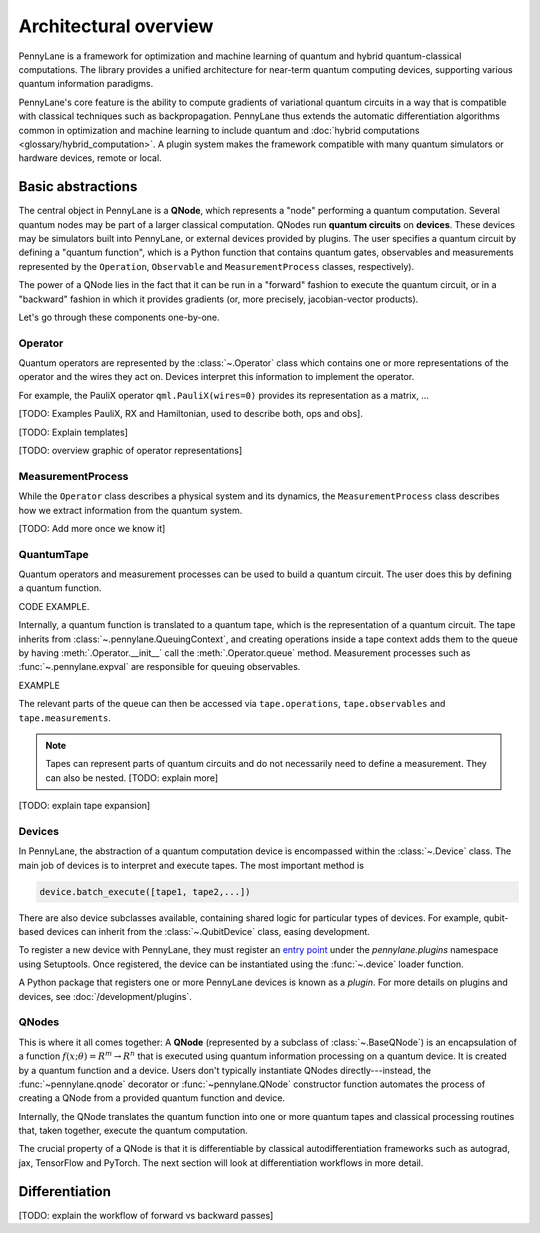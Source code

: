 .. role:: html(raw)
   :format: html

Architectural overview
======================

PennyLane is a framework for optimization and machine learning of quantum and
hybrid quantum-classical computations. The library provides a unified
architecture for near-term quantum computing devices, supporting various
quantum information paradigms.

PennyLane's core feature is the ability to compute gradients of variational
quantum circuits in a way that is compatible with classical techniques such as
backpropagation. PennyLane thus extends the automatic differentiation
algorithms common in optimization and machine learning to include quantum and
:doc:`hybrid computations <glossary/hybrid_computation>`.
A plugin system makes the framework compatible with many quantum
simulators or hardware devices, remote or local.

Basic abstractions
##################

The central object in PennyLane is a **QNode**, which represents a
"node" performing a quantum computation. Several quantum nodes may be
part of a larger classical computation. QNodes run **quantum circuits** on **devices**.
These devices may be simulators built into PennyLane, or external devices
provided by plugins. The user specifies a quantum circuit by defining a "quantum function",
which is a Python function that contains quantum gates, observables and measurements
represented by the ``Operation``, ``Observable`` and ``MeasurementProcess`` classes, respectively).


.. image:: pl_overview.png
    :width: 800px

The power of a QNode lies in the fact that it can be run in a "forward" fashion to
execute the quantum circuit, or in a "backward" fashion in which it provides
gradients (or, more precisely, jacobian-vector products).

Let's go through these components one-by-one.

Operator
********

Quantum operators are represented by the :class:`~.Operator` class which
contains one or more representations of the operator and the wires they act on.
Devices interpret this information to implement the operator.

For example, the PauliX operator ``qml.PauliX(wires=0)``
provides its representation as a matrix, ...

[TODO: Examples PauliX, RX and Hamiltonian, used to describe both, ops and obs].

[TODO: Explain templates]

[TODO: overview graphic of operator representations]

MeasurementProcess
******************

While the ``Operator`` class describes a physical system and its dynamics,
the ``MeasurementProcess`` class describes how we extract information from the quantum system.

[TODO: Add more once we know it]

QuantumTape
***********

Quantum operators and measurement processes can be used to build a quantum circuit.
The user does this by defining a quantum function.

CODE EXAMPLE.

Internally, a quantum function is translated to a quantum tape, which is
the representation of a quantum circuit. The tape inherits from :class:`~.pennylane.QueuingContext`,
and creating operations inside a tape context adds them to the queue
by having :meth:`.Operator.__init__` call the :meth:`.Operator.queue` method.
Measurement processes such as :func:`~.pennylane.expval` are responsible for queuing observables.

EXAMPLE

The relevant parts of the queue can then be accessed via ``tape.operations``,
``tape.observables`` and ``tape.measurements``.

.. note::

    Tapes can represent parts of quantum circuits and do not necessarily need to define a measurement.
    They can also be nested. [TODO: explain more]

[TODO: explain tape expansion]

Devices
*******

In PennyLane, the abstraction of a quantum computation device is encompassed
within the :class:`~.Device` class. The main job of devices is to
interpret and execute tapes. The most important method is

.. code-block:: python

    device.batch_execute([tape1, tape2,...])


There are also device subclasses available, containing shared logic for
particular types of devices.  For example, qubit-based devices can inherit from
the :class:`~.QubitDevice` class, easing development.

To register a new device with PennyLane, they must register an `entry point
<https://packaging.python.org/specifications/entry-points/>`__ under the `pennylane.plugins`
namespace using Setuptools. Once registered, the device can be instantiated using the :func:`~.device`
loader function.

A Python package that registers one or more PennyLane devices is known as a *plugin*. For more details
on plugins and devices, see :doc:`/development/plugins`.

QNodes
******

This is where it all comes together: A **QNode** (represented by a subclass of
:class:`~.BaseQNode`) is an encapsulation of a function
:math:`f(x;\theta)=R^m\rightarrow R^n` that is executed using quantum
information processing on a quantum device. It is created by a quantum function and a device.
Users don't typically instantiate QNodes directly---instead, the :func:`~pennylane.qnode` decorator or
:func:`~pennylane.QNode` constructor function automates the process of creating a QNode from a provided
quantum function and device.

Internally, the QNode translates the quantum function into one or more quantum tapes
and classical processing routines that, taken together, execute the quantum computation.

The crucial property of a QNode is that it is differentiable by classical autodifferentiation
frameworks such as autograd, jax, TensorFlow and PyTorch. The next section will look at
differentiation workflows in more detail.

Differentiation
###############


[TODO: explain the workflow of forward vs backward passes]





